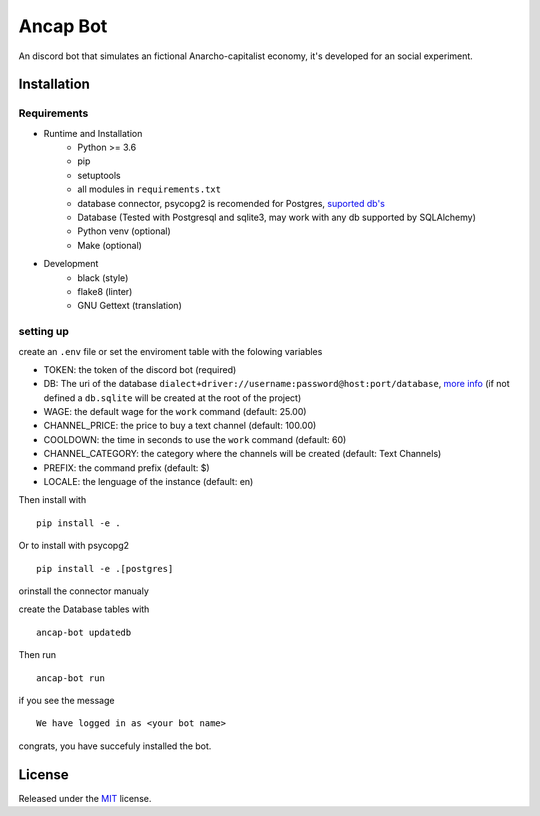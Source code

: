 =========
Ancap Bot
=========

An discord bot that simulates an fictional Anarcho-capitalist economy, it's developed for an social experiment.

Installation
------------

Requirements
^^^^^^^^^^^^

* Runtime and Installation
    * Python >= 3.6
    * pip
    * setuptools
    * all modules in ``requirements.txt``
    * database connector, psycopg2 is recomended for Postgres, `suported db's <https://docs.sqlalchemy.org/en/13/dialects/>`_
    * Database (Tested with Postgresql and sqlite3, may work with any db supported by SQLAlchemy)
    * Python venv (optional)
    * Make (optional)
* Development
    * black (style)
    * flake8 (linter)
    * GNU Gettext (translation)

setting up
^^^^^^^^^^

create an ``.env`` file or set the enviroment table with the folowing variables

* TOKEN: the token of the discord bot (required)
* DB: The uri of the database ``dialect+driver://username:password@host:port/database``, `more info`_ (if not defined a ``db.sqlite`` will be created at the root of the project)
* WAGE: the default wage for the ``work`` command (default: 25.00)
* CHANNEL_PRICE: the price to buy a text channel (default: 100.00)
* COOLDOWN: the time in seconds to use the ``work`` command (default: 60)
* CHANNEL_CATEGORY: the category where the channels will be created (default: Text Channels)
* PREFIX: the command prefix (default: $)
* LOCALE: the lenguage of the instance (default: en)

Then install with ::

    pip install -e .

Or to install with psycopg2 ::

    pip install -e .[postgres]

orinstall the connector manualy

create the Database tables with ::

    ancap-bot updatedb

Then run ::

    ancap-bot run

if you see the message ::

    We have logged in as <your bot name>

congrats, you have succefuly installed the bot.

License
-------

Released under the `MIT <https://choosealicense.com/licenses/mit/>`_ license.

.. _more info:  https://docs.sqlalchemy.org/en/13/core/engines.html#database-urls
